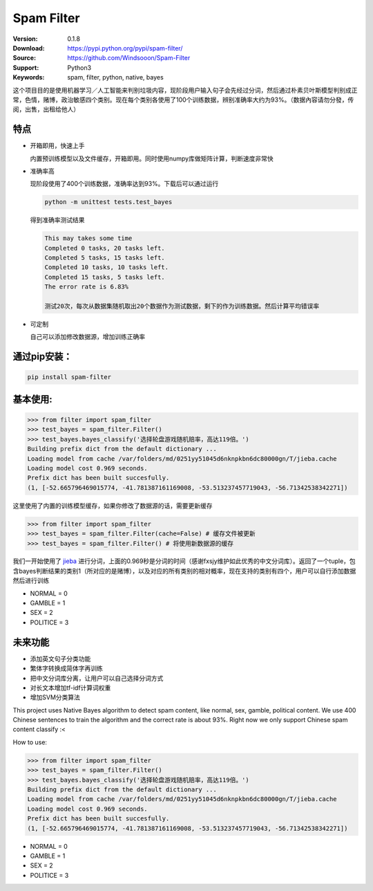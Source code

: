 Spam Filter
=======================

.. image:: https://img.shields.io/pypi/v/spam-filter.svg
    :target: https://pypi.python.org/pypi/spam-filter

.. image:: https://img.shields.io/pypi/l/spam-filter.svg
    :target: https://pypi.python.org/pypi/spam-filter

.. image:: https://img.shields.io/pypi/pyversions/spam-filter.svg
    :target: https://pypi.python.org/pypi/spam-filter


:Version: 0.1.8
:Download: https://pypi.python.org/pypi/spam-filter/
:Source: https://github.com/Windsooon/Spam-Filter
:Support: Python3
:Keywords: spam, filter, python, native, bayes

.. _`中文版本`:
这个项目目的是使用机器学习／人工智能来判别垃圾内容，现阶段用户输入句子会先经过分词，然后通过朴素贝叶斯模型判别成正常，色情，赌博，政治敏感四个类别。现在每个类别各使用了100个训练数据，辨别准确率大约为93%。（数据內容请勿分發，传阅，出售，出租给他人）

特点
----
- 开箱即用，快速上手

  内置预训练模型以及文件缓存，开箱即用。同时使用numpy库做矩阵计算，判断速度非常快
- 准确率高

  现阶段使用了400个训练数据，准确率达到93%。下载后可以通过运行

  .. code-block:: bash

    python -m unittest tests.test_bayes

  得到准确率测试结果

  .. code-block:: bash

    This may takes some time
    Completed 0 tasks, 20 tasks left.
    Completed 5 tasks, 15 tasks left.
    Completed 10 tasks, 10 tasks left.
    Completed 15 tasks, 5 tasks left.
    The error rate is 6.83%
     
    测试20次，每次从数据集随机取出20个数据作为测试数据，剩下的作为训练数据。然后计算平均错误率

- 可定制

  自己可以添加修改数据源，增加训练正确率

通过pip安装：
-----------

.. code-block:: bash

   pip install spam-filter

基本使用:
--------

.. code-block:: python

    >>> from filter import spam_filter
    >>> test_bayes = spam_filter.Filter()
    >>> test_bayes.bayes_classify('选择轮盘游戏随机赔率，高达119倍。')
    Building prefix dict from the default dictionary ...
    Loading model from cache /var/folders/md/0251yy51045d6nknpkbn6dc80000gn/T/jieba.cache
    Loading model cost 0.969 seconds.
    Prefix dict has been built succesfully.
    (1, [-52.665796469015774, -41.781387161169008, -53.513237457719043, -56.71342538342271])

这里使用了内置的训练模型缓存，如果你修改了数据源的话，需要更新缓存

.. code-block:: python

    >>> from filter import spam_filter
    >>> test_bayes = spam_filter.Filter(cache=False) # 缓存文件被更新
    >>> test_bayes = spam_filter.Filter() # 将使用新数据源的缓存


我们一开始使用了 `jieba`_ 进行分词，上面的0.969秒是分词的时间（感谢fxsjy维护如此优秀的中文分词库）。返回了一个tuple，包含bayes判断结果的类别1（所对应的是赌博），以及对应的所有类别的相对概率，现在支持的类别有四个，用户可以自行添加数据然后进行训练

.. _`jieba`: https://github.com/fxsjy/jieba

- NORMAL = 0
- GAMBLE = 1
- SEX = 2
- POLITICE = 3


未来功能
-----

- 添加英文句子分类功能
- 繁体字转换成简体字再训练
- 把中文分词库分离，让用户可以自己选择分词方式
- 对长文本增加tf-idf计算词权重
- 增加SVM分类算法


.. _`english-version`:
This project uses Native Bayes algorithm to detect spam content, like normal, sex, gamble, political content. We use 400 Chinese sentences to train the algorithm and the correct rate is about 93%. Right now we only support Chinese spam content classify :<

How to use:

.. code-block:: python

    >>> from filter import spam_filter
    >>> test_bayes = spam_filter.Filter()
    >>> test_bayes.bayes_classify('选择轮盘游戏随机赔率，高达119倍。')
    Building prefix dict from the default dictionary ...
    Loading model from cache /var/folders/md/0251yy51045d6nknpkbn6dc80000gn/T/jieba.cache
    Loading model cost 0.969 seconds.
    Prefix dict has been built succesfully.
    (1, [-52.665796469015774, -41.781387161169008, -53.513237457719043, -56.71342538342271])

- NORMAL = 0
- GAMBLE = 1
- SEX = 2
- POLITICE = 3

